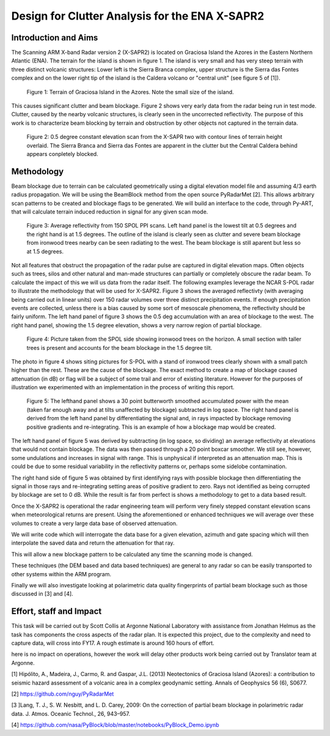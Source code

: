 ===============================================
Design for Clutter Analysis for the ENA X-SAPR2
===============================================

Introduction and Aims
=====================
The Scanning ARM X-band Radar version 2 (X-SAPR2) is located on Graciosa Island the Azores in the Eastern Northern Atlantic (ENA). The terrain for the island is shown in figure 1. The island is very small and has very steep terrain with three distinct volcanic structures: Lower left is the Sierra Branca complex, upper structure is the Sierra das Fontes complex and on the lower right tip of the island is the Caldera volcano or "central unit" (see figure 5 of [1]). 

.. figure:: ./ENA.png
   :scale: 50 %
   :alt: ENA terrain 

   Figure 1: Terrain of Graciosa Island in the Azores. Note the small size of
   the island.

This causes significant clutter and beam blockage. Figure 2 shows very early
data from the radar being run in test mode. Clutter, caused by the nearby volcanic structures,  is clearly seen in the uncorrected reflectivity. The purpose of this work is to characterize beam blocking by terrain and obstruction by other objects not captured in the terrain data. 


.. figure:: ./ENA_and_radar.png
   :scale: 50 %
   :alt: ENA terrain 
   
   Figure 2: 0.5 degree constant elevation scan from the X-SAPR two with contour
   lines of terrain height overlaid. The Sierra Branca and Sierra das Fontes are apparent in the
   clutter but the Central Caldera behind appears conpletely blocked.
 

Methodology
===========
Beam blockage due to terrain can be calculated geometrically using a digital
elevation model file and assuming 4/3 earth radius propagation. We will be using
the BeamBlock method from the open source PyRadarMet [2]. This allows arbitrary
scan patterns to be created and blockage flags to be generated. We will build an
interface to the code, through Py-ART, that will calculate terrain induced
reduction in signal for any given scan mode. 

.. figure:: ./blockage.png
   :scale: 40 %
   :alt: spol blockage
   
   Figure 3: Average reflectivity from 150 SPOL PPI scans. Left hand panel is the
   lowest tilt at 0.5 degrees and the right hand is at 1.5 degrees. The outline
   of the island is clearly seen as clutter and severe beam blockage from
   ironwood trees nearby can be seen radiating to the west. The beam blockage is
   still aparent but less so at 1.5 degrees.

Not all features that obstruct the propagation of the radar pulse are captured
in digital elevation maps. Often objects such as trees, silos and other natural
and man-made structures can partially or completely obscure the radar beam. To
calculate the impact of this we will us data from the radar itself. The
following examples leverage the NCAR S-POL radar to illustrate the methodology
that will be used for X-SAPR2. Figure 3 shows the averaged reflectivty (with
averaging being carried out in linear units) over 150 radar volumes over three
distinct precipitation events. If enough precipitation events are collected,
unless there is a bias caused by some sort of mesoscale phenomena, the
reflectivity should be fairly uniform. The left hand panel of figure 3 shows the
0.5 deg accumulation with an area of blockage to the west. The right hand panel,
showing the 1.5 degree elevation, shows a very narrow region of partial
blockage. 

.. figure:: ./spol_image.png
   :scale: 50 %
   :alt: spol blockage
   
   Figure 4: Picture taken from the SPOL side showing ironwood trees on the
   horizon. A small section with taller trees is present and accounts for the
   beam blockage in the 1.5 degree tilt. 

The photo in figure 4 shows siting pictures for S-POL with a stand of ironwood
trees clearly shown with a small patch higher than the rest. These are the cause
of the blockage. The exact method to create a map of blockage caused attenuation (in dB) or flag will be a subject of some trail and error of existing literature. However for the purposes of illustration we experimented with an implementation in the process of writing this report.

.. figure:: ./atten_2p.png
   :scale: 40 %
   :alt: spol blockage
   
   Figure 5: The lefthand panel shows a 30 point butterworth smoothed
   accumulated power with the mean (taken far enough away and at tilts
   unaffected by blockage) subtracted in log space. The right hand panel is
   derived from the left hand panel by differentiating the signal and, in rays
   impacted by blockage removing positive gradients and re-integrating. This is
   an example of how a blockage map would be created. 

The left hand panel of figure 5 was derived by subtracting (in log space, so
dividing) an average reflectivity at elevations that would not contain blockage.
The data was then passed through a 20 point boxcar smoother. We still see,
however, some undulations and increases in signal with range. This is unphysical
if interpreted as an attenuation map. This is could be due to some residual
variability in the reflectivity patterns or, perhaps some sidelobe
contamination. 

The right hand side of figure 5 was obtained by first identifying rays with
possible blockage then differentiating the signal in those rays and
re-integrating setting areas of positive gradient to zero. Rays not identified
as being corrupted by blockage are set to 0 dB. While the result is far from
perfect is shows a methodology to get to a data based result. 

Once the X-SAPR2 is operational the radar engineering team will perform very
finely stepped constant elevation scans when meteorological returns are present.
Using the aforementioned or enhanced techniques we will average over these
volumes to create a very large data base of observed attenuation. 

We will write code which will interrogate the data base for a given elevation,
azimuth and gate spacing which will then interpolate the saved data and return
the attenuation for that ray.

This will allow a new blockage pattern to be calculated any time the scanning
mode is changed. 

These techniques (the DEM based and data based techniques) are general to any
radar so can be easily transported to other systems within the ARM program.

Finally we will also investigate looking at polarimetric data quality
fingerprints of partial beam blockage such as those discussed in [3] and [4].

Effort, staff and Impact
========================
This task will be carried out by Scott Collis at Argonne National Laboratory with assistance from Jonathan Helmus as the task has components the cross aspects of the radar plan. It is expected this project, due to the complexity and need to capture data, will cross into FY17. A rough estimate is around 160 hours of effort. 

here is no impact on operations, however the work will delay other products work being carried out by Translator team at Argonne.

[1] Hipólito, A., Madeira, J., Carmo, R. and Gaspar, J.L. (2013) Neotectonics of Graciosa Island (Azores): a contribution to seismic hazard assessment of a volcanic area in a complex geodynamic setting.  Annals of Geophysics 56 (6), S0677.

[2] https://github.com/nguy/PyRadarMet

[3 ]Lang, T. J., S. W. Nesbitt, and L. D. Carey, 2009: On the correction of partial beam blockage in polarimetric radar data. J. Atmos. Oceanic Technol., 26, 943–957.

[4] https://github.com/nasa/PyBlock/blob/master/notebooks/PyBlock_Demo.ipynb
